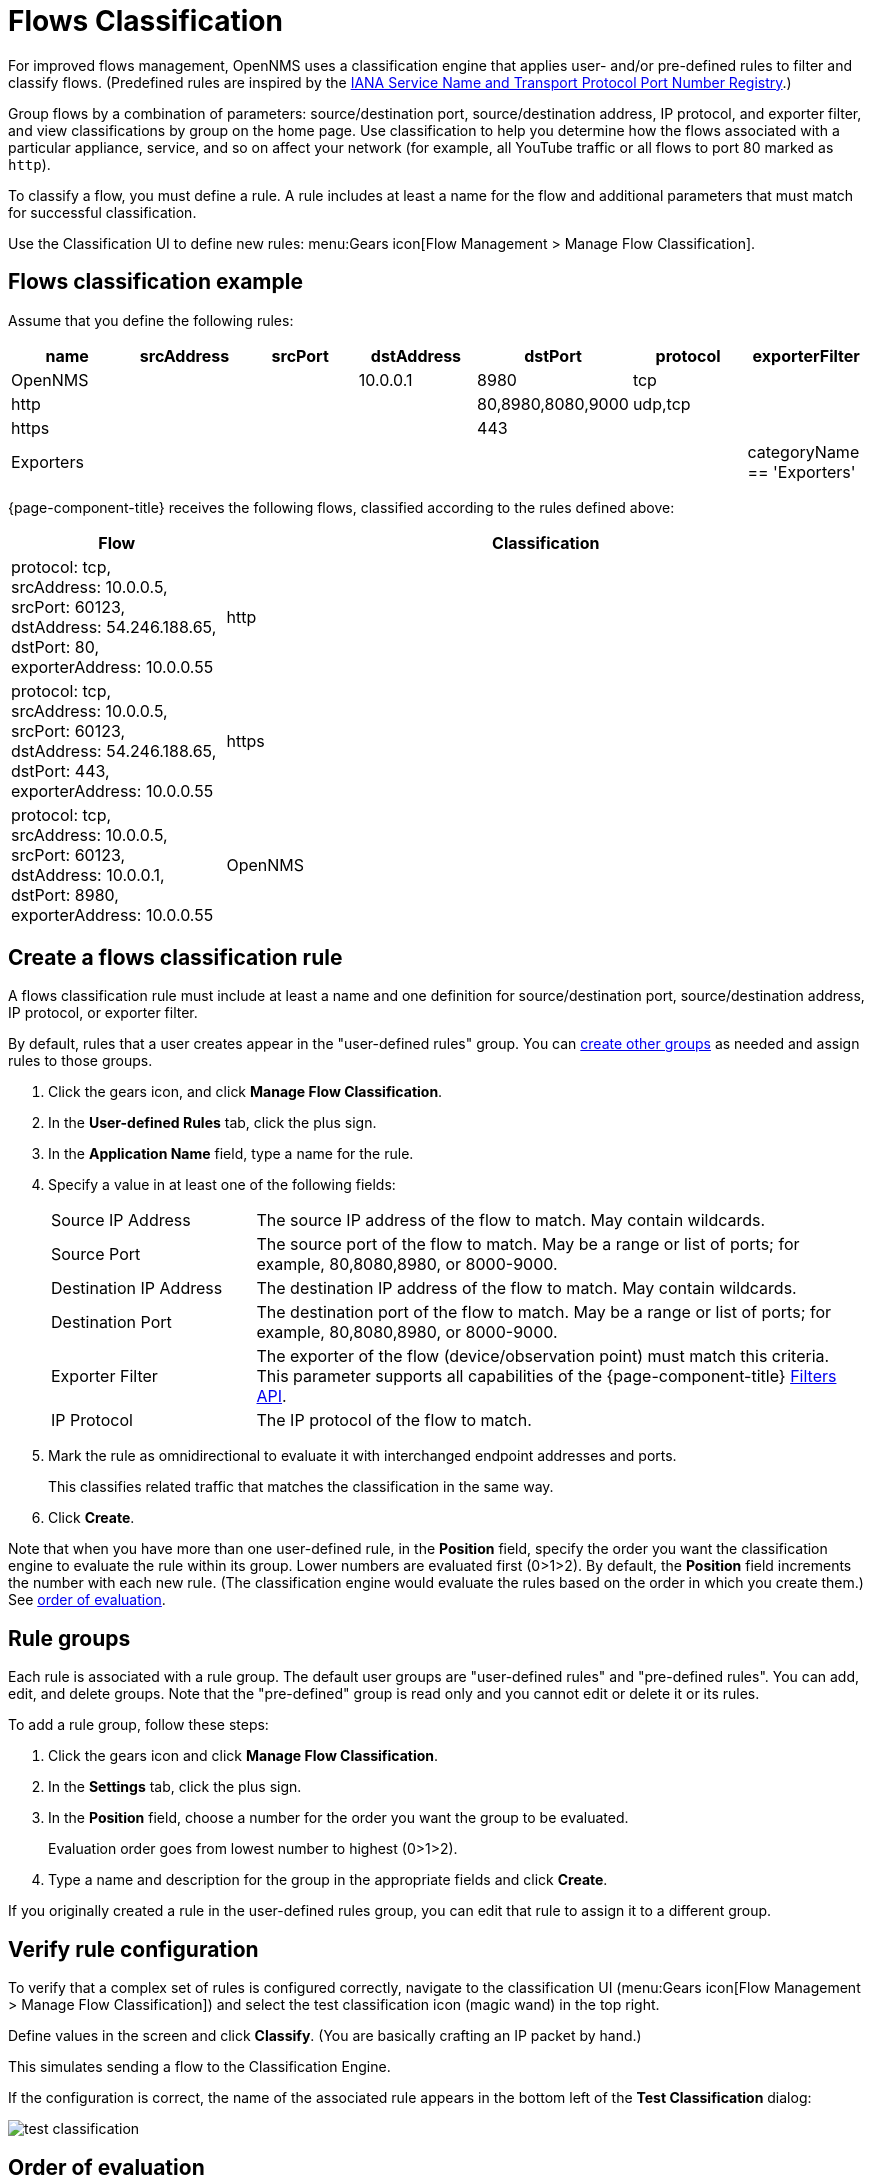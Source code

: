 
[[ga-flow-support-classification-engine]]
= Flows Classification

For improved flows management, OpenNMS uses a classification engine that applies user- and/or pre-defined rules to filter and classify flows. (Predefined rules are inspired by the https://www.iana.org/assignments/service-names-port-numbers/service-names-port-numbers.xhtml[IANA Service Name and Transport Protocol Port Number Registry].)

Group flows by a combination of parameters: source/destination port, source/destination address, IP protocol, and exporter filter, and view classifications by group on the home page.
Use classification to help you determine how the flows associated with a particular appliance, service, and so on affect your network (for example, all YouTube traffic or all flows to port 80 marked as `http`).

To classify a flow, you must define a rule.
A rule includes at least a name for the flow and additional parameters that must match for successful classification.

Use the Classification UI to define new rules:
menu:Gears icon[Flow Management > Manage Flow Classification].

== Flows classification example

Assume that you define the following rules:

[options="header"]
[cols="1,1,1,1,1,1,1"]
|===
| name
| srcAddress
| srcPort
| dstAddress
| dstPort
| protocol
| exporterFilter

| OpenNMS
|
|
| 10.0.0.1
| 8980
| tcp
|

| http
|
|
|
| 80,8980,8080,9000
| udp,tcp
|

| https
|
|
|
| 443
|
|

| Exporters
|
|
|
|
|
| categoryName == 'Exporters'
|===

{page-component-title} receives the following flows, classified according to the rules defined above:

[options="header"]
[cols="1,3"]
|===
| Flow
| Classification

| protocol: tcp, +
  srcAddress: 10.0.0.5, srcPort: 60123, +
  dstAddress: 54.246.188.65, dstPort: 80, +
  exporterAddress: 10.0.0.55
| http

| protocol: tcp, +
  srcAddress: 10.0.0.5, srcPort: 60123, +
  dstAddress: 54.246.188.65, dstPort: 443, +
  exporterAddress: 10.0.0.55
| https

| protocol: tcp, +
  srcAddress: 10.0.0.5, srcPort: 60123, +
  dstAddress: 10.0.0.1, dstPort: 8980, +
  exporterAddress: 10.0.0.55
| OpenNMS

|===

== Create a flows classification rule
A flows classification rule must include at least a name and one definition for source/destination port, source/destination address, IP protocol, or exporter filter.

By default, rules that a user creates appear in the "user-defined rules" group.
You can <<rule-groups, create other groups>> as needed and assign rules to those groups.

. Click the gears icon, and click *Manage Flow Classification*.
. In the *User-defined Rules* tab, click the plus sign.
. In the *Application Name* field, type a name for the rule.
. Specify a value in at least one of the following fields:
+

[cols="1,3"]
|===

| Source IP Address
| The source IP address of the flow to match.
May contain wildcards.

| Source Port
| The source port of the flow to match.
May be a range or list of ports; for example, 80,8080,8980, or 8000-9000.

| Destination IP Address
| The destination IP address of the flow to match.
May contain wildcards.

| Destination Port
| The destination port of the flow to match.
May be a range or list of ports; for example, 80,8080,8980, or 8000-9000.

| Exporter Filter
| The exporter of the flow (device/observation point) must match this criteria.
This parameter supports all capabilities of the {page-component-title} xref:reference:configuration/filters/filters.adoc[Filters API].

| IP Protocol
| The IP protocol of the flow to match.
|===

. Mark the rule as omnidirectional to evaluate it with interchanged endpoint addresses and ports.
+
This classifies related traffic that matches the classification in the same way.
. Click *Create*.

Note that when you have more than one user-defined rule, in the *Position* field, specify the order you want the classification engine to evaluate the rule within its group.
Lower numbers are evaluated first (0>1>2).
By default, the *Position* field increments the number with each new rule.
(The classification engine would evaluate the rules based on the order in which you create them.)
See <<evaluation-order, order of evaluation>>.

[[rule-groups]]
== Rule groups
Each rule is associated with a rule group.
The default user groups are "user-defined rules" and "pre-defined rules".
You can add, edit, and delete groups.
Note that the "pre-defined" group is read only and you cannot edit or delete it or its rules.

To add a rule group, follow these steps:

. Click the gears icon and click *Manage Flow Classification*.
. In the *Settings* tab, click the plus sign.
. In the *Position* field, choose a number for the order you want the group to be evaluated.
+
Evaluation order goes from lowest number to highest (0>1>2).
. Type a name and description for the group in the appropriate fields and click *Create*.

If you originally created a rule in the user-defined rules group, you can edit that rule to assign it to a different group.

== Verify rule configuration

To verify that a complex set of rules is configured correctly, navigate to the classification UI (menu:Gears icon[Flow Management > Manage Flow Classification]) and select the test classification icon (magic wand) in the top right.

Define values in the screen and click *Classify*.
(You are basically crafting an IP packet by hand.)

This simulates sending a flow to the Classification Engine.

If the configuration is correct, the name of the associated rule appears in the bottom left of the *Test Classification* dialog:

image::operation/flows/test-classification.png[]

[[evaluation-order]]
== Order of evaluation
Rules and groups have a position.
The classification engine evaluates lower positions first.
The position of a rules group is more important than the rule's position within its group.
The pre-defined group is always evaluated last.

Drag and drop or edit the *Position* field in the group/rules dialogs to change the positions of rules.

An example of an evaluation:

[options="header"]
[cols="1,2,1,2"]
|===
| Group Position
| Group
| Rule Position
| Rule

| 1
| group 1
| 1
| rule 1.1

| 1
| group 1
| 2
| rule 1.2

| 1
| group 1
| 3
| rule 1.3

| 1
| group 1
| 4
| rule 1.4

| 2
| group 2
| 1
| rule 2.1

| 2
| group 2
| 2
| rule 2.2

| 2
| group 2
| 3
| rule 2.3

| 2
| group 2
| 4
| rule 2.4

| 3
| group 3
| 1
| rule 3.1

| 3
| group 3
| 2
| rule 3.2
|===